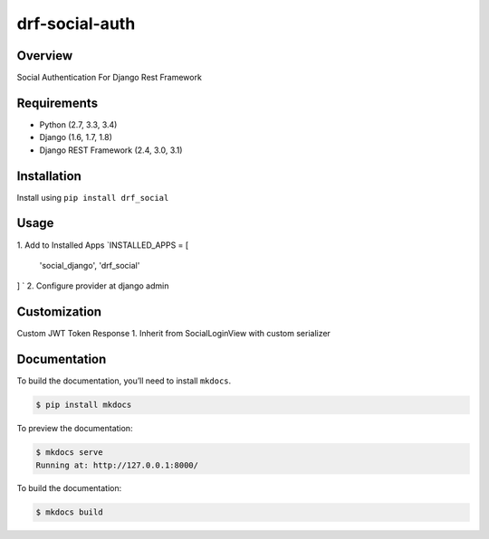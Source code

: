 
drf-social-auth  
======================================  
  
|build-status-image| |pypi-version|  
  
Overview  
--------  
  
Social Authentication For Django Rest Framework  
  
Requirements  
------------  
  
-  Python (2.7, 3.3, 3.4)  
-  Django (1.6, 1.7, 1.8)  
-  Django REST Framework (2.4, 3.0, 3.1)  
  
Installation  
------------  
  
Install using ``pip install drf_social``  
  
Usage  
-------  
  
1. Add to Installed Apps
`INSTALLED_APPS = [  
  'social_django',  
  'drf_social'  
] `  
2. Configure provider at django admin

Customization
-------------

Custom JWT Token Response
1. Inherit from SocialLoginView with custom serializer

Documentation  
-------------  
  
To build the documentation, you’ll need to install ``mkdocs``.  
  
.. code:: bash  
  
    $ pip install mkdocs  
  
To preview the documentation:  
  
.. code:: bash  
  
    $ mkdocs serve  
    Running at: http://127.0.0.1:8000/  
  
To build the documentation:  
  
.. code:: bash  
  
    $ mkdocs build  
  
.. _tox: http://tox.readthedocs.org/en/latest/  
  
.. |build-status-image| image:: https://secure.travis-ci.org/ramzitannous/drf-social-auth.svg?branch=master  
   :target: http://travis-ci.org/ramzitannous/drf-social-auth?branch=master  
.. |pypi-version| image:: https://img.shields.io/pypi/v/drf-social-auth.svg  
   :target: https://pypi.python.org/pypi/drf-social-auth